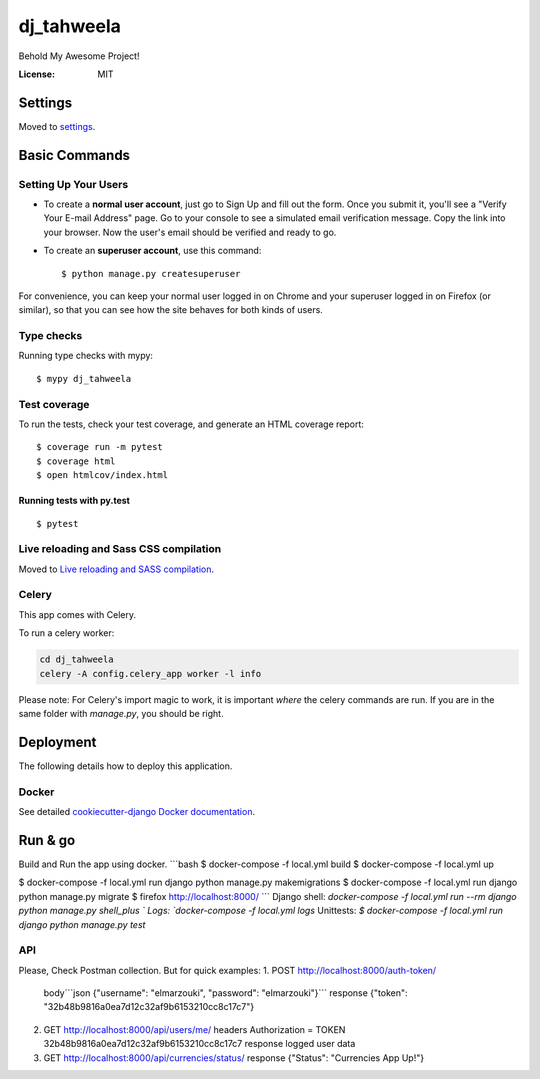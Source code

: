dj_tahweela
===========

Behold My Awesome Project!

.. image:: https://img.shields.io/badge/built%20with-Cookiecutter%20Django-ff69b4.svg?logo=cookiecutter
     :target: https://github.com/pydanny/cookiecutter-django/
     :alt: Built with Cookiecutter Django
.. image:: https://img.shields.io/badge/code%20style-black-000000.svg
     :target: https://github.com/ambv/black
     :alt: Black code style


:License: MIT


Settings
--------

Moved to settings_.

.. _settings: http://cookiecutter-django.readthedocs.io/en/latest/settings.html

Basic Commands
--------------

Setting Up Your Users
^^^^^^^^^^^^^^^^^^^^^

* To create a **normal user account**, just go to Sign Up and fill out the form. Once you submit it, you'll see a "Verify Your E-mail Address" page. Go to your console to see a simulated email verification message. Copy the link into your browser. Now the user's email should be verified and ready to go.

* To create an **superuser account**, use this command::

    $ python manage.py createsuperuser

For convenience, you can keep your normal user logged in on Chrome and your superuser logged in on Firefox (or similar), so that you can see how the site behaves for both kinds of users.

Type checks
^^^^^^^^^^^

Running type checks with mypy:

::

  $ mypy dj_tahweela

Test coverage
^^^^^^^^^^^^^

To run the tests, check your test coverage, and generate an HTML coverage report::

    $ coverage run -m pytest
    $ coverage html
    $ open htmlcov/index.html

Running tests with py.test
~~~~~~~~~~~~~~~~~~~~~~~~~~

::

  $ pytest

Live reloading and Sass CSS compilation
^^^^^^^^^^^^^^^^^^^^^^^^^^^^^^^^^^^^^^^

Moved to `Live reloading and SASS compilation`_.

.. _`Live reloading and SASS compilation`: http://cookiecutter-django.readthedocs.io/en/latest/live-reloading-and-sass-compilation.html



Celery
^^^^^^

This app comes with Celery.

To run a celery worker:

.. code-block:: bash

    cd dj_tahweela
    celery -A config.celery_app worker -l info

Please note: For Celery's import magic to work, it is important *where* the celery commands are run. If you are in the same folder with *manage.py*, you should be right.





Deployment
----------

The following details how to deploy this application.



Docker
^^^^^^

See detailed `cookiecutter-django Docker documentation`_.

.. _`cookiecutter-django Docker documentation`: http://cookiecutter-django.readthedocs.io/en/latest/deployment-with-docker.html



Run & go
--------
Build and Run the app using docker.
```bash
$ docker-compose -f local.yml build
$ docker-compose -f local.yml up

$ docker-compose -f local.yml run django python manage.py makemigrations
$ docker-compose -f local.yml run django python manage.py migrate
$ firefox http://localhost:8000/
```
Django shell: `docker-compose -f local.yml run --rm django python manage.py shell_plus `
Logs: `docker-compose -f local.yml logs`
Unittests: `$ docker-compose -f local.yml run django python manage.py test`


API
^^^
Please, Check Postman collection. But for quick examples:
1. POST http://localhost:8000/auth-token/
   body```json  {"username": "elmarzouki", "password": "elmarzouki"}```
   response {"token": "32b48b9816a0ea7d12c32af9b6153210cc8c17c7"}

2. GET http://localhost:8000/api/users/me/
   headers Authorization = TOKEN 32b48b9816a0ea7d12c32af9b6153210cc8c17c7
   response logged user data

3. GET http://localhost:8000/api/currencies/status/
   response {"Status": "Currencies App Up!"}